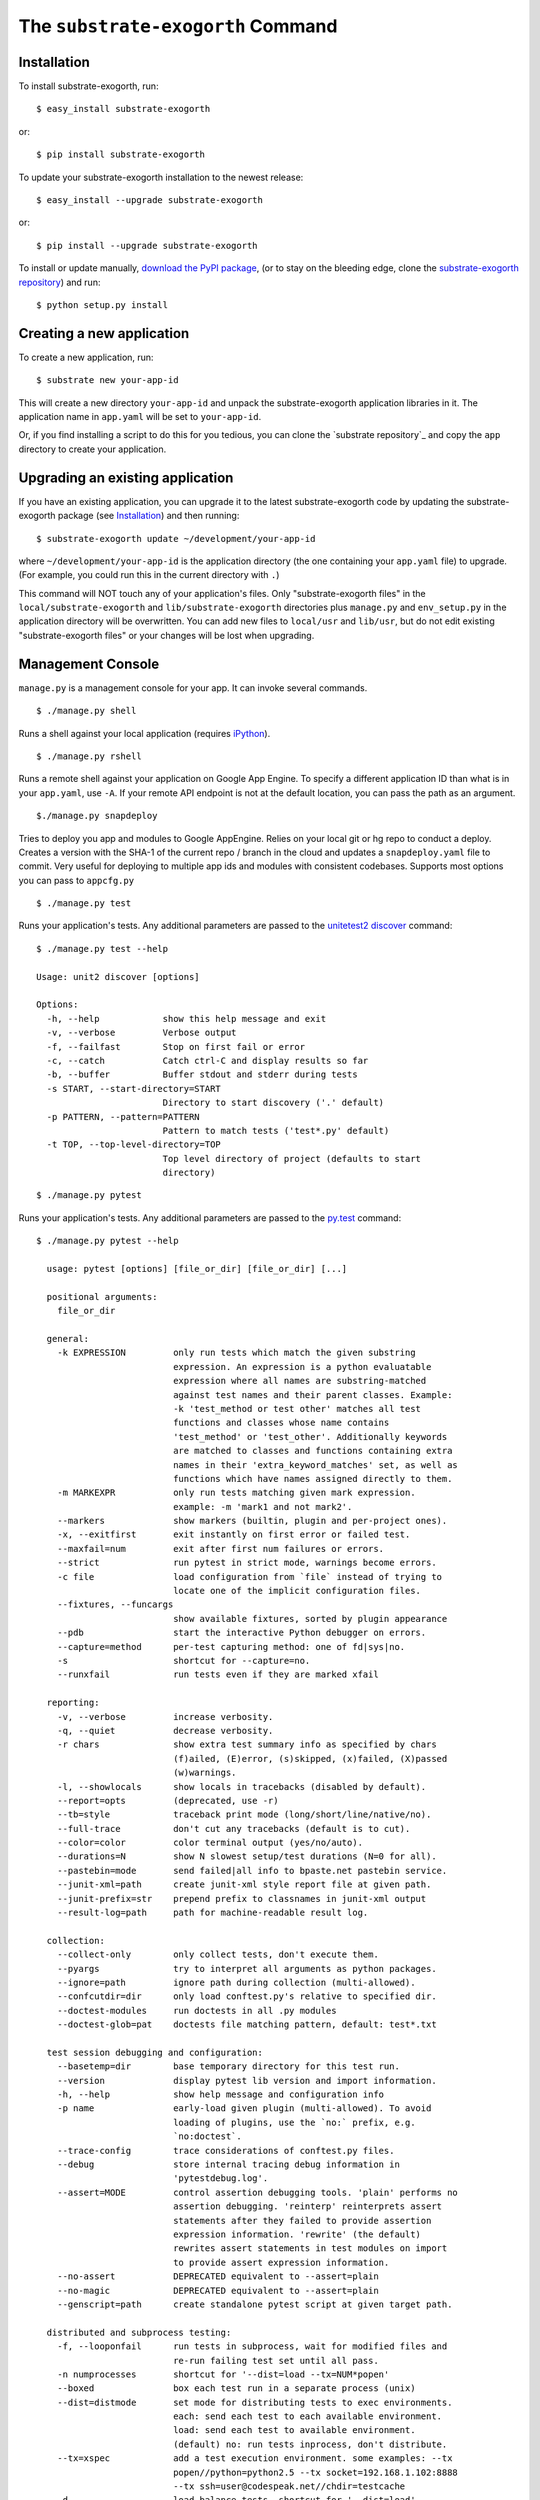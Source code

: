 The ``substrate-exogorth`` Command
=========================

Installation
------------

To install substrate-exogorth, run::

  $ easy_install substrate-exogorth

or::

  $ pip install substrate-exogorth

To update your substrate-exogorth installation to the newest release::

  $ easy_install --upgrade substrate-exogorth

or::

  $ pip install --upgrade substrate-exogorth

To install or update manually, `download the PyPI package`_,
(or to stay on the bleeding edge, clone the `substrate-exogorth repository`_) and run::

  $ python setup.py install

Creating a new application
--------------------------

To create a new application, run::

  $ substrate new your-app-id

This will create a new directory ``your-app-id`` and unpack the substrate-exogorth
application libraries in it. The application name in ``app.yaml`` will be
set to ``your-app-id``.

Or, if you find installing a script to do this for you tedious, you
can clone the `substrate repository`_ and copy the ``app`` directory to
create your application.

Upgrading an existing application
---------------------------------

If you have an existing application, you can upgrade it to the latest
substrate-exogorth code by updating the substrate-exogorth package (see `Installation`_) and then running::

   $ substrate-exogorth update ~/development/your-app-id

where ``~/development/your-app-id`` is the application directory
(the one containing your ``app.yaml`` file) to upgrade.
(For example, you could run this in the current directory with ``.``)

This command will NOT touch any of your application's files. Only
"substrate-exogorth files" in the ``local/substrate-exogorth`` and ``lib/substrate-exogorth`` directories plus
``manage.py`` and ``env_setup.py`` in the application directory will be
overwritten. You can add new files to ``local/usr`` and ``lib/usr``, but do not
edit existing "substrate-exogorth files" or your changes will be lost when upgrading.

Management Console
------------------

``manage.py`` is a management console for your app. It can invoke several commands.

::

  $ ./manage.py shell

Runs a shell against your local application (requires `iPython`_).

::

  $ ./manage.py rshell

Runs a remote shell against your application on Google App
Engine. To specify a different application ID than what is in your
``app.yaml``, use ``-A``. If your remote API endpoint is not at
the default location, you can pass the path as an argument.

::

   $./manage.py snapdeploy

Tries to deploy you app and modules to Google AppEngine. Relies on your local git or hg repo to conduct a deploy.
Creates a version with the SHA-1 of the current repo / branch in the cloud and updates a ``snapdeploy.yaml`` file to
commit. Very useful for deploying to multiple app ids and modules with consistent codebases. Supports most options you
can pass to ``appcfg.py``

::

  $ ./manage.py test

Runs your application's tests. Any additional parameters are passed to the `unitetest2 discover`_ command::

  $ ./manage.py test --help
  
  Usage: unit2 discover [options]

  Options:
    -h, --help            show this help message and exit
    -v, --verbose         Verbose output
    -f, --failfast        Stop on first fail or error
    -c, --catch           Catch ctrl-C and display results so far
    -b, --buffer          Buffer stdout and stderr during tests
    -s START, --start-directory=START
                          Directory to start discovery ('.' default)
    -p PATTERN, --pattern=PATTERN
                          Pattern to match tests ('test*.py' default)
    -t TOP, --top-level-directory=TOP
                          Top level directory of project (defaults to start
                          directory)

::

  $ ./manage.py pytest

Runs your application's tests. Any additional parameters are passed to the `py.test`_ command::

  $ ./manage.py pytest --help

    usage: pytest [options] [file_or_dir] [file_or_dir] [...]

    positional arguments:
      file_or_dir

    general:
      -k EXPRESSION         only run tests which match the given substring
                            expression. An expression is a python evaluatable
                            expression where all names are substring-matched
                            against test names and their parent classes. Example:
                            -k 'test_method or test other' matches all test
                            functions and classes whose name contains
                            'test_method' or 'test_other'. Additionally keywords
                            are matched to classes and functions containing extra
                            names in their 'extra_keyword_matches' set, as well as
                            functions which have names assigned directly to them.
      -m MARKEXPR           only run tests matching given mark expression.
                            example: -m 'mark1 and not mark2'.
      --markers             show markers (builtin, plugin and per-project ones).
      -x, --exitfirst       exit instantly on first error or failed test.
      --maxfail=num         exit after first num failures or errors.
      --strict              run pytest in strict mode, warnings become errors.
      -c file               load configuration from `file` instead of trying to
                            locate one of the implicit configuration files.
      --fixtures, --funcargs
                            show available fixtures, sorted by plugin appearance
      --pdb                 start the interactive Python debugger on errors.
      --capture=method      per-test capturing method: one of fd|sys|no.
      -s                    shortcut for --capture=no.
      --runxfail            run tests even if they are marked xfail

    reporting:
      -v, --verbose         increase verbosity.
      -q, --quiet           decrease verbosity.
      -r chars              show extra test summary info as specified by chars
                            (f)ailed, (E)error, (s)skipped, (x)failed, (X)passed
                            (w)warnings.
      -l, --showlocals      show locals in tracebacks (disabled by default).
      --report=opts         (deprecated, use -r)
      --tb=style            traceback print mode (long/short/line/native/no).
      --full-trace          don't cut any tracebacks (default is to cut).
      --color=color         color terminal output (yes/no/auto).
      --durations=N         show N slowest setup/test durations (N=0 for all).
      --pastebin=mode       send failed|all info to bpaste.net pastebin service.
      --junit-xml=path      create junit-xml style report file at given path.
      --junit-prefix=str    prepend prefix to classnames in junit-xml output
      --result-log=path     path for machine-readable result log.

    collection:
      --collect-only        only collect tests, don't execute them.
      --pyargs              try to interpret all arguments as python packages.
      --ignore=path         ignore path during collection (multi-allowed).
      --confcutdir=dir      only load conftest.py's relative to specified dir.
      --doctest-modules     run doctests in all .py modules
      --doctest-glob=pat    doctests file matching pattern, default: test*.txt

    test session debugging and configuration:
      --basetemp=dir        base temporary directory for this test run.
      --version             display pytest lib version and import information.
      -h, --help            show help message and configuration info
      -p name               early-load given plugin (multi-allowed). To avoid
                            loading of plugins, use the `no:` prefix, e.g.
                            `no:doctest`.
      --trace-config        trace considerations of conftest.py files.
      --debug               store internal tracing debug information in
                            'pytestdebug.log'.
      --assert=MODE         control assertion debugging tools. 'plain' performs no
                            assertion debugging. 'reinterp' reinterprets assert
                            statements after they failed to provide assertion
                            expression information. 'rewrite' (the default)
                            rewrites assert statements in test modules on import
                            to provide assert expression information.
      --no-assert           DEPRECATED equivalent to --assert=plain
      --no-magic            DEPRECATED equivalent to --assert=plain
      --genscript=path      create standalone pytest script at given target path.

    distributed and subprocess testing:
      -f, --looponfail      run tests in subprocess, wait for modified files and
                            re-run failing test set until all pass.
      -n numprocesses       shortcut for '--dist=load --tx=NUM*popen'
      --boxed               box each test run in a separate process (unix)
      --dist=distmode       set mode for distributing tests to exec environments.
                            each: send each test to each available environment.
                            load: send each test to available environment.
                            (default) no: run tests inprocess, don't distribute.
      --tx=xspec            add a test execution environment. some examples: --tx
                            popen//python=python2.5 --tx socket=192.168.1.102:8888
                            --tx ssh=user@codespeak.net//chdir=testcache
      -d                    load-balance tests. shortcut for '--dist=load'
      --rsyncdir=DIR        add directory for rsyncing to remote tx nodes.
      --rsyncignore=GLOB    add expression for ignores when rsyncing to remote tx
                            nodes.


    [pytest] ini-options in the next pytest.ini|tox.ini|setup.cfg file:

      markers (linelist)       markers for test functions
      norecursedirs (args)     directory patterns to avoid for recursion
      usefixtures (args)       list of default fixtures to be used with this project
      python_files (args)      glob-style file patterns for Python test module discovery
      python_classes (args)    prefixes for Python test class discovery
      python_functions (args)  prefixes for Python test function and method discovery
      addopts (args)           extra command line options
      minversion (string)      minimally required pytest version
      rsyncdirs (pathlist)     list of (relative) paths to be rsynced for remote distributed testing.
      rsyncignore (pathlist)   list of (relative) glob-style paths to be ignored for rsyncing.
      looponfailroots (pathlist) directories to check for changes


    to see available markers type: py.test --markers
    to see available fixtures type: py.test --fixtures
    (shown according to specified file_or_dir or current dir if not specified)


Testing
-------

As noted above, ``manage.py`` has a ``test`` and a ``pytest`` command.

Included with the Substrate base app is a simple "hello world" test that you can run to verify your installation. It is
located in ``tests/test_main.py``.

.. Links

.. _download the PyPI package: http://pypi.python.org/pypi/substrate-exogorth#downloads

.. _substrate-exogorth repository: http://bitbucket.org/gumptioncom/substrate-exogorth

.. _unittest2: http://pypi.python.org/pypi/unittest2
.. _unitetest2 discover: http://docs.python.org/library/unittest.html#test-discovery

.. _py.test: http://pytest.org/latest/

.. _iPython: http://ipython.org/
